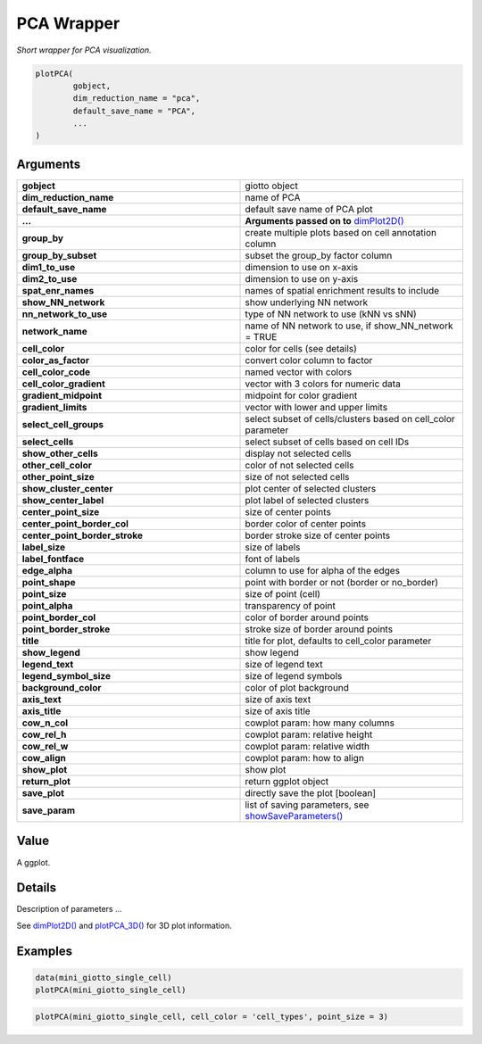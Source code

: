 .. _plotPCA: 

####################################################
PCA Wrapper
####################################################

.. describe:: plotPCA()

*Short wrapper for PCA visualization.*

.. code-block::

	plotPCA(
		gobject, 
		dim_reduction_name = "pca", 
		default_save_name = "PCA", 
		...
	)
	
**********************
Arguments
**********************

.. list-table::
	:widths: 100 100 
	:header-rows: 0 

	* - **gobject**	
	  - giotto object
	* - **dim_reduction_name**	
	  - name of PCA
	* - **default_save_name**	
	  - default save name of PCA plot
	* - **...**	
	  - **Arguments passed on to** `dimPlot2D() <dimPlot2D>`_
	* - **group_by**
	  - create multiple plots based on cell annotation column
	* - **group_by_subset**
	  - subset the group_by factor column
	* - **dim1_to_use**
	  - dimension to use on x-axis
	* - **dim2_to_use**
	  - dimension to use on y-axis
	* - **spat_enr_names**
	  - names of spatial enrichment results to include
	* - **show_NN_network**
	  - show underlying NN network
	* - **nn_network_to_use**
	  - type of NN network to use (kNN vs sNN)
	* - **network_name**
	  - name of NN network to use, if show_NN_network = TRUE
	* - **cell_color**
	  - color for cells (see details)
	* - **color_as_factor**
	  - convert color column to factor
	* - **cell_color_code**
	  - named vector with colors
	* - **cell_color_gradient**
	  - vector with 3 colors for numeric data
	* - **gradient_midpoint**
	  - midpoint for color gradient
	* - **gradient_limits**
	  - vector with lower and upper limits
	* - **select_cell_groups**
	  - select subset of cells/clusters based on cell_color parameter
	* - **select_cells**
	  - select subset of cells based on cell IDs
	* - **show_other_cells**
	  - display not selected cells
	* - **other_cell_color**
	  - color of not selected cells
	* - **other_point_size**
	  - size of not selected cells
	* - **show_cluster_center**
	  - plot center of selected clusters
	* - **show_center_label**
	  - plot label of selected clusters
	* - **center_point_size**
	  - size of center points
	* - **center_point_border_col**
	  - border color of center points
	* - **center_point_border_stroke**
	  - border stroke size of center points
	* - **label_size**
	  - size of labels
	* - **label_fontface**
	  - font of labels
	* - **edge_alpha**
	  - column to use for alpha of the edges
	* - **point_shape**
	  - point with border or not (border or no_border)
	* - **point_size**
	  - size of point (cell)
	* - **point_alpha**
	  - transparency of point
	* - **point_border_col**
	  - color of border around points
	* - **point_border_stroke**
	  - stroke size of border around points
	* - **title**
	  - title for plot, defaults to cell_color parameter
	* - **show_legend**
	  - show legend
	* - **legend_text**
	  - size of legend text
	* - **legend_symbol_size**
	  - size of legend symbols	
	* - **background_color**
	  - color of plot background
	* - **axis_text**
	  - size of axis text
	* - **axis_title**
	  - size of axis title
	* - **cow_n_col**
	  - cowplot param: how many columns
	* - **cow_rel_h**
	  - cowplot param: relative height
	* - **cow_rel_w**
	  - cowplot param: relative width
	* - **cow_align**
	  - cowplot param: how to align
	* - **show_plot**
	  - show plot
	* - **return_plot**
	  - return ggplot object
	* - **save_plot**
	  - directly save the plot [boolean]
	* - **save_param**
	  - list of saving parameters, see `showSaveParameters() <showSaveParameters>`_

******************
Value 
******************
A ggplot. 

******************
Details 
******************
Description of parameters ... 

See `dimPlot2D() <dimPlot2D>`_ and `plotPCA_3D() <plotPCA_3D>`_ for 3D plot information. 

.. seealso::
	Other reduced dimension visualizations: `dimPlot2D() <dimPlot2D>_, `dimPlot3D() <dimPlot3D>_, `plotPCA_2D() <plotPCA_2D>`_, `plotPCA_3D() <plotPCA_3D>`_, `plotPCA() <plotPCA>`_, `plotTSNE_2D() <plotTSNE_2D>`_, `plotTSNE_3D() <plotTSNE_3D>`_, `plotTSNE() <plotTSNE>`_, `plotUMAP_2D() <plotUMAP_2D>`_, `plotUMAP_3D() <plotUMAP_3D>`_, `plotUMAP() <plotUMAP>`_.

******************
Examples 
******************
.. code:: 
	
	data(mini_giotto_single_cell)
	plotPCA(mini_giotto_single_cell)

.. image:: /images/documentation/plotPCA-1.png
	:width: 500
	:alt: plotPCA
.. image:: /images/documentation/plotPCA-2.png
	:width: 500
	:alt: plotPCA

.. code-block::

	plotPCA(mini_giotto_single_cell, cell_color = 'cell_types', point_size = 3)
	

.. image:: /images/documentation/plotPCA-3.png
	:width: 500
	:alt: plotPCA
.. image:: /images/documentation/plotPCA-4.png
	:width: 500
	:alt: plotPCA








